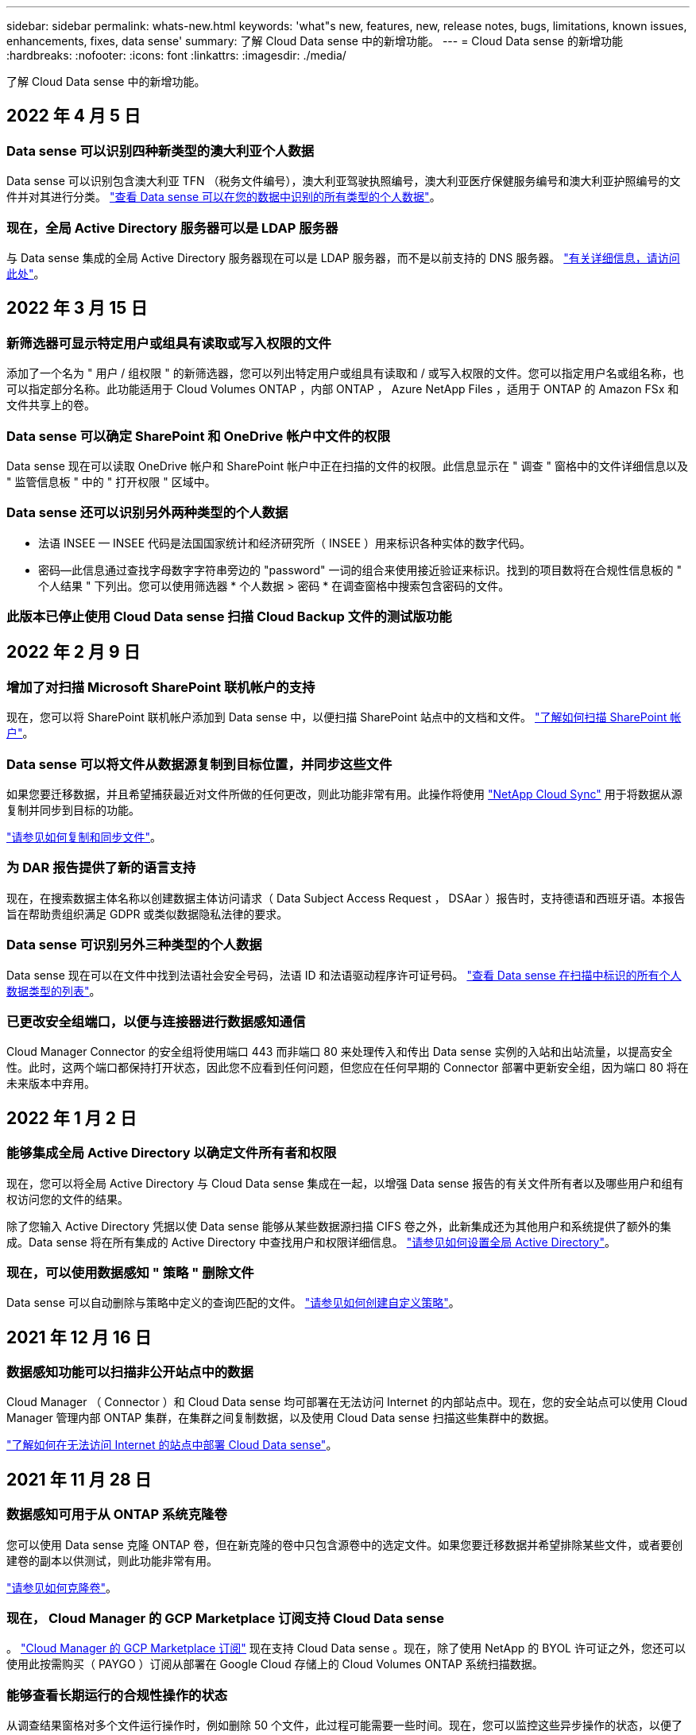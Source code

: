 ---
sidebar: sidebar 
permalink: whats-new.html 
keywords: 'what"s new, features, new, release notes, bugs, limitations, known issues, enhancements, fixes, data sense' 
summary: 了解 Cloud Data sense 中的新增功能。 
---
= Cloud Data sense 的新增功能
:hardbreaks:
:nofooter: 
:icons: font
:linkattrs: 
:imagesdir: ./media/


[role="lead"]
了解 Cloud Data sense 中的新增功能。



== 2022 年 4 月 5 日



=== Data sense 可以识别四种新类型的澳大利亚个人数据

Data sense 可以识别包含澳大利亚 TFN （税务文件编号），澳大利亚驾驶执照编号，澳大利亚医疗保健服务编号和澳大利亚护照编号的文件并对其进行分类。 https://docs.netapp.com/us-en/cloud-manager-data-sense/reference-private-data-categories.html#types-of-personal-data["查看 Data sense 可以在您的数据中识别的所有类型的个人数据"]。



=== 现在，全局 Active Directory 服务器可以是 LDAP 服务器

与 Data sense 集成的全局 Active Directory 服务器现在可以是 LDAP 服务器，而不是以前支持的 DNS 服务器。 https://docs.netapp.com/us-en/cloud-manager-data-sense/task-add-active-directory-datasense.html["有关详细信息，请访问此处"]。



== 2022 年 3 月 15 日



=== 新筛选器可显示特定用户或组具有读取或写入权限的文件

添加了一个名为 " 用户 / 组权限 " 的新筛选器，您可以列出特定用户或组具有读取和 / 或写入权限的文件。您可以指定用户名或组名称，也可以指定部分名称。此功能适用于 Cloud Volumes ONTAP ，内部 ONTAP ， Azure NetApp Files ，适用于 ONTAP 的 Amazon FSx 和文件共享上的卷。



=== Data sense 可以确定 SharePoint 和 OneDrive 帐户中文件的权限

Data sense 现在可以读取 OneDrive 帐户和 SharePoint 帐户中正在扫描的文件的权限。此信息显示在 " 调查 " 窗格中的文件详细信息以及 " 监管信息板 " 中的 " 打开权限 " 区域中。



=== Data sense 还可以识别另外两种类型的个人数据

* 法语 INSEE — INSEE 代码是法国国家统计和经济研究所（ INSEE ）用来标识各种实体的数字代码。
* 密码—此信息通过查找字母数字字符串旁边的 "password" 一词的组合来使用接近验证来标识。找到的项目数将在合规性信息板的 " 个人结果 " 下列出。您可以使用筛选器 * 个人数据 > 密码 * 在调查窗格中搜索包含密码的文件。




=== 此版本已停止使用 Cloud Data sense 扫描 Cloud Backup 文件的测试版功能



== 2022 年 2 月 9 日



=== 增加了对扫描 Microsoft SharePoint 联机帐户的支持

现在，您可以将 SharePoint 联机帐户添加到 Data sense 中，以便扫描 SharePoint 站点中的文档和文件。 https://docs.netapp.com/us-en/cloud-manager-data-sense/task-scanning-sharepoint.html["了解如何扫描 SharePoint 帐户"]。



=== Data sense 可以将文件从数据源复制到目标位置，并同步这些文件

如果您要迁移数据，并且希望捕获最近对文件所做的任何更改，则此功能非常有用。此操作将使用 https://docs.netapp.com/us-en/cloud-manager-sync/concept-cloud-sync.html["NetApp Cloud Sync"^] 用于将数据从源复制并同步到目标的功能。

https://docs.netapp.com/us-en/cloud-manager-data-sense/task-managing-highlights.html#copying-and-synchronizing-source-files-to-a-target-system["请参见如何复制和同步文件"]。



=== 为 DAR 报告提供了新的语言支持

现在，在搜索数据主体名称以创建数据主体访问请求（ Data Subject Access Request ， DSAar ）报告时，支持德语和西班牙语。本报告旨在帮助贵组织满足 GDPR 或类似数据隐私法律的要求。



=== Data sense 可识别另外三种类型的个人数据

Data sense 现在可以在文件中找到法语社会安全号码，法语 ID 和法语驱动程序许可证号码。 https://docs.netapp.com/us-en/cloud-manager-data-sense/reference-private-data-categories.html#types-of-personal-data["查看 Data sense 在扫描中标识的所有个人数据类型的列表"]。



=== 已更改安全组端口，以便与连接器进行数据感知通信

Cloud Manager Connector 的安全组将使用端口 443 而非端口 80 来处理传入和传出 Data sense 实例的入站和出站流量，以提高安全性。此时，这两个端口都保持打开状态，因此您不应看到任何问题，但您应在任何早期的 Connector 部署中更新安全组，因为端口 80 将在未来版本中弃用。



== 2022 年 1 月 2 日



=== 能够集成全局 Active Directory 以确定文件所有者和权限

现在，您可以将全局 Active Directory 与 Cloud Data sense 集成在一起，以增强 Data sense 报告的有关文件所有者以及哪些用户和组有权访问您的文件的结果。

除了您输入 Active Directory 凭据以使 Data sense 能够从某些数据源扫描 CIFS 卷之外，此新集成还为其他用户和系统提供了额外的集成。Data sense 将在所有集成的 Active Directory 中查找用户和权限详细信息。 https://docs.netapp.com/us-en/cloud-manager-data-sense/task-add-active-directory-datasense.html["请参见如何设置全局 Active Directory"]。



=== 现在，可以使用数据感知 " 策略 " 删除文件

Data sense 可以自动删除与策略中定义的查询匹配的文件。 https://docs.netapp.com/us-en/cloud-manager-data-sense/task-managing-highlights.html#deleting-source-files-automatically-using-policies["请参见如何创建自定义策略"]。



== 2021 年 12 月 16 日



=== 数据感知功能可以扫描非公开站点中的数据

Cloud Manager （ Connector ）和 Cloud Data sense 均可部署在无法访问 Internet 的内部站点中。现在，您的安全站点可以使用 Cloud Manager 管理内部 ONTAP 集群，在集群之间复制数据，以及使用 Cloud Data sense 扫描这些集群中的数据。

link:task-deploy-compliance-dark-site.html["了解如何在无法访问 Internet 的站点中部署 Cloud Data sense"^]。



== 2021 年 11 月 28 日



=== 数据感知可用于从 ONTAP 系统克隆卷

您可以使用 Data sense 克隆 ONTAP 卷，但在新克隆的卷中只包含源卷中的选定文件。如果您要迁移数据并希望排除某些文件，或者要创建卷的副本以供测试，则此功能非常有用。

link:task-managing-highlights.html#cloning-volume-data-to-a-new-volume["请参见如何克隆卷"]。



=== 现在， Cloud Manager 的 GCP Marketplace 订阅支持 Cloud Data sense

。 https://console.cloud.google.com/marketplace/details/netapp-cloudmanager/cloud-manager?supportedpurview=project&rif_reserved["Cloud Manager 的 GCP Marketplace 订阅"^] 现在支持 Cloud Data sense 。现在，除了使用 NetApp 的 BYOL 许可证之外，您还可以使用此按需购买（ PAYGO ）订阅从部署在 Google Cloud 存储上的 Cloud Volumes ONTAP 系统扫描数据。



=== 能够查看长期运行的合规性操作的状态

从调查结果窗格对多个文件运行操作时，例如删除 50 个文件，此过程可能需要一些时间。现在，您可以监控这些异步操作的状态，以便了解它何时应用于所有文件。

link:task-managing-highlights.html#viewing-the-status-of-your-compliance-actions["了解如何查看持续合规操作的状态"]。



=== Data sense 还可以识别另外两种类型的个人数据

Data sense 现在可以在文件中找到个人数据类型 " 英国护照 " 和 " 国家卫生服务（ NHS ）编号 " 。 link:reference-private-data-categories.html#types-of-personal-data["查看 Data sense 在扫描中发现的所有个人数据类型的列表"]。



=== 新的筛选器可显示属于特定工作环境类型的文件

在 " 数据调查 " 页面中筛选数据时，为 " 工作环境类型 " 添加了一个新的筛选器。这样，您可以筛选 Cloud Volumes ONTAP 系统，适用于 ONTAP 系统的 FSX ，内部 ONTAP 系统等的结果。



== 2021 年 11 月 7 日



=== 现在，您可以选择对工作环境中的各个卷进行映射或分类

过去，您可以映射所有卷，也可以映射并分类每个工作环境中的所有卷。现在，您可以选择映射 _or_ 映射各个卷并对其进行分类。此选项适用于 Cloud Volumes ONTAP 卷， ANF 卷，内部 ONTAP 卷以及 ONTAP 卷的 FSX 。



=== 数据感知可以将文件从数据源复制到目标 NFS 共享

您可以将 Data sense 正在扫描的任何源文件复制到目标 NFS 共享。如果要为某些数据创建副本并将其移动到其他 NFS 位置，此功能将非常有用。 link:task-managing-highlights.html#copying-source-files-to-an-nfs-share["了解更多信息。"]。



=== 可以扫描 ONTAP 文件系统的 FSX 上的数据保护卷

现在，您可以在 ONTAP 文件系统的 FSX 上扫描数据保护卷。 link:task-scanning-fsx.html#scanning-data-protection-volumes["了解更多信息。"]。



=== 新的筛选器可按 Data sense 首次发现文件时的日期范围显示文件

通过 " 调查 " 页面中的一个名为 " 发现时间 " 的新筛选器，您可以按 Data sense 首次发现文件时的日期范围查看文件。发现的时间也已添加到 " 文件详细信息 " 页面以及以 CSV 格式为文件输出的报告中。



=== SOC 2 类型 2 认证

一家独立的认证公有 会计师事务所和服务审计师对云数据感知进行了检查，并确认它已根据适用的信任服务标准获得 SOC 2 类型 2 报告。

https://www.netapp.com/company/trust-center/compliance/soc-2/["查看 NetApp 的 SOC 2 报告"^]。



== 2021 年 10 月 4 日



=== 支持 NetApp 的 BYOL 许可

除了通过云提供商市场许可 Data sense 之外，现在您还可以从 NetApp 购买自带许可证（ BYOL ），该许可证可用于所有工作环境和 Cloud Manager 帐户中的数据源。

link:task-licensing-datasense.html#use-a-cloud-data-sense-byol-license["了解有关全新 Cloud Data sense BYOL 许可证的更多信息"]。



=== 支持 Google Cloud Platform

现在， Cloud Data sense 可以扫描部署在 GCP 上的 Cloud Volumes ONTAP 系统中的数据。数据感知必须部署在 GCP 上，而连接器必须部署在 GCP 或内部环境中。与 Connector 关联的 GCP 服务帐户需要最新权限才能将 Cloud Data sense 部署到 GCP 。



=== 可以在 ONTAP 文件系统的 FSX 上扫描 CIFS 卷

现在， Data sense 可以从 ONTAP 系统的 FSX 扫描 CIFS 卷。 link:task-scanning-fsx.html["请参见如何扫描 Amazon FSX 中的 ONTAP 卷"]。



== 2021 年 9 月 2 日



=== 可以在 ONTAP 文件系统的 FSX 上扫描 NFS 卷

增加了对在适用于 ONTAP 系统的 Amazon FSX 上扫描 NFS 卷上数据的支持。 link:task-scanning-fsx.html["请参见如何为适用于 ONTAP 的 FSX 系统配置扫描"]。



=== 数据感知 " 状态 " 条目已更改为 " 标记 " 条目

使用 Data sense 向文件添加 " 状态 " 信息的功能已将术语更改为 " 标记 " 。这些标记是文件级标记，请勿与可应用于卷， EC2 实例，虚拟机等的资源级标记相混淆 link:task-org-private-data.html#applying-tags-to-manage-your-scanned-files["了解有关文件级标记的更多信息"]。



== 2021 年 8 月 1 日



=== 一次可管理多个文件的文件设置

在早期版本的 Cloud Data sense 中，您可以一次对一个文件执行以下操作：添加状态标记，分配用户和添加 AIP 标签。现在，您可以从 " 数据调查 " 页面中选择多个文件，并对多个文件执行其中每个操作。



=== " 监管 " 信息板可显示数据的创建时间或上次访问时间

在 " 监管 " 信息板中查看 " 数据期限 " 图时，除了根据上次修改时间查看数据之外，现在您还可以按数据创建时间或上次访问时间（读取时）查看数据。此信息也会在数据映射报告中提供。



=== 扫描大型配置时，可以使用多个主机提高处理能力

在内部部署 Data sense 时，如果您计划扫描包含 PB 数据的配置，现在可以在其他内部主机上安装扫描软件。在扫描非常大的配置时，这些额外的 _scanner nodes_ 可提高处理能力。

请参见操作说明 link:task-deploy-compliance-onprem.html#multi-host-installation-for-large-configurations["在多个主机上部署 Data sense 软件"]。



== 2021 年 7 月 7 日



=== 数据感知可以将文件从数据源移动到目标 NFS 共享

通过一项新功能，您可以实现 link:task-managing-highlights.html#moving-source-files-to-an-nfs-share["将 Data sense 正在扫描的任何源文件移动到任何 NFS 共享"]。这样，您可以将敏感或与安全相关的文件移动到特定区域，以便进行更多分析。



=== 能够快速对数据进行分类，而不是执行完整的分类扫描

现在，您可以选择快速将数据映射到类别中，而不是执行完整的分类扫描。这样，您就可以了 link:task-generating-compliance-reports.html#data-mapping-report["查看数据映射报告"] 从 " 监管信息板 " 中查看您的数据概览，了解您不需要对某些数据源运行完整扫描的情况。



=== 能够将文件分配给 Cloud Manager 用户

现在可以了 link:task-org-private-data.html#assigning-users-to-manage-certain-files["将文件分配给特定 Cloud Manager 用户"] 这样，该人员就可以负责对文件执行任何后续操作。此功能可与现有功能结合使用，以便向文件添加自定义标记。

通过 " 调查 " 页面中的新筛选器，您还可以轻松查看 " 已分配给 " 字段中具有相同人员的所有文件。



=== 能够使用较小的 Cloud Data sense 实例

一些扫描要求较低的用户要求能够使用较小的 Cloud Data sense 实例。现在可以了。因此，使用这些较小实例时存在一些限制 link:concept-cloud-compliance.html#using-a-smaller-instance-type["请先了解这些限制"]。



=== 能够执行慢速扫描

数据扫描对存储系统和数据的影响可以忽略不计。但是，如果您担心即使影响很小，也可以将 Data sense 配置为立即执行 " 缓慢 " 扫描。 link:task-managing-compliance.html#reducing-the-data-sense-scan-speed["了解如何操作"]。



=== 数据感知可跟踪上次访问文件的时间

上次访问时间值已添加到 " 文件详细信息 " 页面以及以 CSV 格式输出的报告中，以便您可以查看用户上次访问文件的时间。



== 2021 年 6 月 7 日



=== Cloud Compliance 已重命名为 Cloud Data sense 。

自此版本起， Cloud Compliance 已重命名为 * 云数据感知 * 。由于该产品中包含了所有新的监管功能和其他功能，因此合规性名称并不能推广所有功能。



=== " 监管信息板 " 提供了新的 " 完整数据映射 " 报告

" 监管信息板 " 提供了一份全新的 _Full Data Mapping_ 报告，用于概述企业数据源中存储的数据，以帮助您确定迁移，备份，安全性和合规性流程。

此报告提供了概述页面，其中汇总了您的所有工作环境和数据源，然后提供了每个工作环境的细分信息。 link:task-generating-compliance-reports.html#generating-the-data-mapping-report["请单击此处"] 有关详细信息：



=== 在 " 调查 " 页面中添加了新筛选器，用于查看所有重复的文件

通过 " 数据调查 " 页面中的新筛选器，您可以查看在存储系统中复制的所有文件的列表。这有助于确定可以节省存储空间的区域，或者确定具有特定权限或不希望在存储中复制的敏感信息的文件。 link:task-controlling-private-data.html#viewing-all-duplicated-files["请参见如何查看所有重复的文件"]。



=== Data sense 可以为组织的文件添加自定义标记

您可以向 Data sense 正在扫描的文件添加自定义标记。此标记与添加 AIP 标签的方式不同。Cloud Manager 用户只能看到此标记，因此您可以指示文件是否需要删除或出于某种原因进行检查。 link:task-org-private-data.html#applying-tags-to-manage-your-scanned-files["了解如何在文件中应用和查看标记"]。

通过 " 调查 " 页面中的新筛选器，您可以轻松查看已分配标记的所有文件。



=== 可以扫描 .dcm 和 .Dicom 文件

Cloud Data sense 可以在两种其他类型的文件中扫描个人身份信息（ Personal identifiable Information ， Pii ）： .dcm 和 .Dicom 。



=== Data sense 现在可跟踪文件的其他属性

已将 " 文件大小 " ， " 创建日期 " 和 " 上次修改日期 " 值添加到以 CSV 格式输出的报告中。创建日期也是一个新筛选器，可用于缩小调查页面搜索结果的范围。



== 2021 年 5 月 5 日



=== 能够扫描存储在 Azure Blob 上的数据

现在，使用时支持扫描存储在 Azure Blob 上的数据 https://min.io/["MinIO 服务"^]。请参见 link:task-scanning-object-storage.html["扫描使用 S3 协议的对象存储"] 了解详细信息。



=== 其他类型的个人数据可通过 Data sense 来识别

Cloud Data sense 现在可以在文件中找到奥地利的 SSN 。
